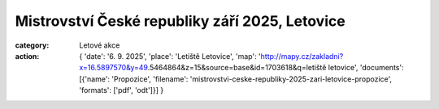 Mistrovství České republiky září 2025, Letovice
###############################################

:category: Letové akce
:action: {
         'date': '6. 9. 2025',
         'place': 'Letiště Letovice',
         'map': 'http://mapy.cz/zakladni?x=16.5897570&y=49.5464864&z=15&source=base&id=1703618&q=letiště letovice',
         'documents':
         [{'name': 'Propozice',
         'filename': 'mistrovstvi-ceske-republiky-2025-zari-letovice-propozice',
         'formats': ['pdf', 'odt']}]
         }
